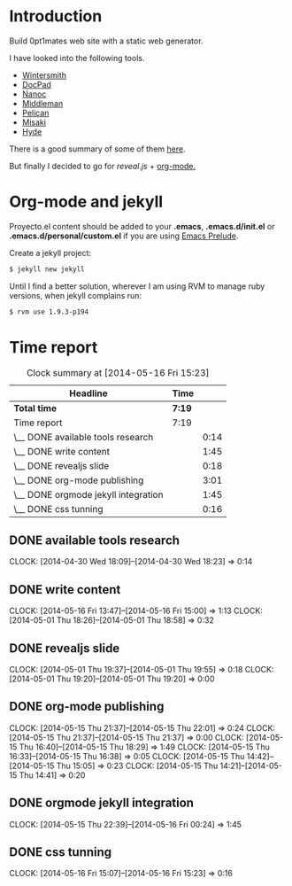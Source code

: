 #+author: José Miguel Martínez Carrasco
#+email: jm@0pt1mates.com

* Introduction

Build 0pt1mates web site with a static web generator.

I have looked into the following tools.

- [[http://wintersmith.io/][Wintersmith]]
- [[http://docpad.org][DocPad]]
- [[http://nanoc.ws][Nanoc]]
- [[http://middlemanapp.com][Middleman]]
- [[http://blog.getpelican.com/][Pelican]]
- [[http://liquidz.github.io/misaki/][Misaki]]
- [[http://ringce.com/hyde][Hyde]]

There is a good summary of some of them [[http://staticgen.com/][here]].


But finally I decided to go for [[%20http://lab.hakim.se/reveal-js][reveal.js]] + [[http://orgmode.org][org-mode.]]


* Org-mode and jekyll

 Proyecto.el content should be added to your *.emacs*, *.emacs.d/init.el* or *.emacs.d/personal/custom.el* if you are using [[https://github.com/bbatsov/prelude][Emacs Prelude]].

 #+INCLUDE: "./proyecto.el" src emacs-lisp

Create a jekyll project:

#+BEGIN_SRC bash
$ jekyll new jekyll
#+END_SRC

Until I find a better solution, wherever I am using RVM to manage ruby versions, when jekyll complains run:

#+BEGIN_SRC bash
$ rvm use 1.9.3-p194
#+END_SRC

* Time report

 #+BEGIN: clocktable :maxlevel 2 :scope subtree
 #+CAPTION: Clock summary at [2014-05-16 Fri 15:23]
 | Headline                            | Time   |      |
 |-------------------------------------+--------+------|
 | *Total time*                        | *7:19* |      |
 |-------------------------------------+--------+------|
 | Time report                         | 7:19   |      |
 | \__ DONE available tools research   |        | 0:14 |
 | \__ DONE write content              |        | 1:45 |
 | \__ DONE revealjs slide             |        | 0:18 |
 | \__ DONE org-mode publishing        |        | 3:01 |
 | \__ DONE orgmode jekyll integration |        | 1:45 |
 | \__ DONE css tunning                |        | 0:16 |
 #+END:

** DONE available tools research
   CLOCK: [2014-04-30 Wed 18:09]--[2014-04-30 Wed 18:23] =>  0:14
** DONE write content
   CLOCK: [2014-05-16 Fri 13:47]--[2014-05-16 Fri 15:00] =>  1:13
   CLOCK: [2014-05-01 Thu 18:26]--[2014-05-01 Thu 18:58] =>  0:32
** DONE revealjs slide
   CLOCK: [2014-05-01 Thu 19:37]--[2014-05-01 Thu 19:55] =>  0:18
   CLOCK: [2014-05-01 Thu 19:20]--[2014-05-01 Thu 19:20] =>  0:00
** DONE org-mode publishing
   CLOCK: [2014-05-15 Thu 21:37]--[2014-05-15 Thu 22:01] =>  0:24
   CLOCK: [2014-05-15 Thu 21:37]--[2014-05-15 Thu 21:37] =>  0:00
   CLOCK: [2014-05-15 Thu 16:40]--[2014-05-15 Thu 18:29] =>  1:49
   CLOCK: [2014-05-15 Thu 16:33]--[2014-05-15 Thu 16:38] =>  0:05
   CLOCK: [2014-05-15 Thu 14:42]--[2014-05-15 Thu 15:05] =>  0:23
   CLOCK: [2014-05-15 Thu 14:21]--[2014-05-15 Thu 14:41] =>  0:20
** DONE orgmode jekyll integration
   CLOCK: [2014-05-15 Thu 22:39]--[2014-05-16 Fri 00:24] =>  1:45
** DONE css tunning
   CLOCK: [2014-05-16 Fri 15:07]--[2014-05-16 Fri 15:23] =>  0:16
